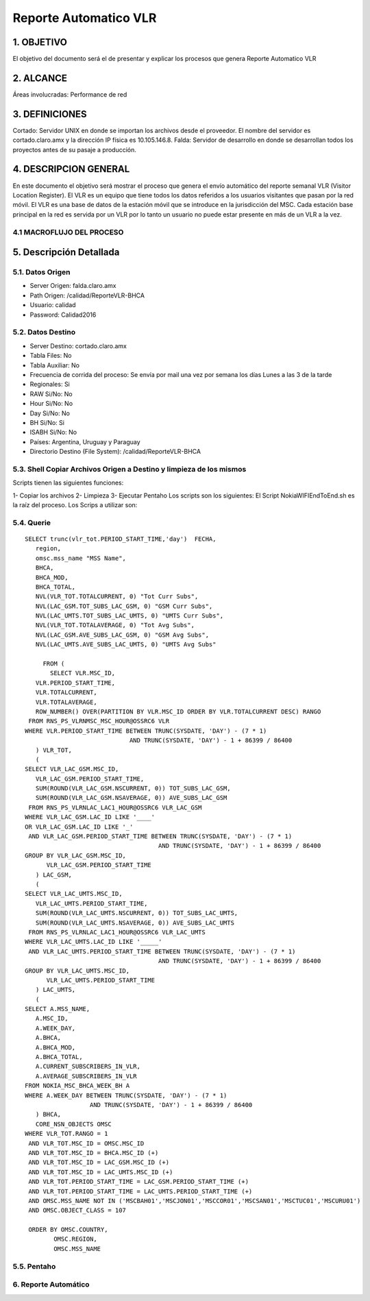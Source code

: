 Reporte Automatico VLR
======================

1.	OBJETIVO
------------

El objetivo del documento será el de presentar y explicar los procesos que genera Reporte Automatico VLR

2.	ALCANCE
-----------

Áreas involucradas: Performance de red

3.	DEFINICIONES
------------

Cortado: Servidor UNIX en donde se importan los archivos desde el proveedor. El nombre del servidor es cortado.claro.amx y la dirección IP física es 10.105.146.8.
Falda: Servidor de desarrollo en donde se desarrollan todos los proyectos antes de su pasaje a producción.

4.	DESCRIPCION GENERAL
-----------------------

En este documento el objetivo será mostrar el proceso que genera el envío automático del reporte semanal VLR (Visitor Location Register). 
El VLR es un equipo que tiene todos los datos referidos a los usuarios visitantes que pasan por la red móvil. 
El VLR es una base de datos de la estación móvil que se introduce en la jurisdicción del MSC. Cada estación base principal en la red es servida por un VLR por lo tanto un usuario no puede estar presente en más de un VLR a la vez.

4.1	MACROFLUJO DEL PROCESO
**************************

.. image:: ../_static/images/reportevlr/image1.png
  :align: center 

5.	Descripción Detallada
-------------------------

5.1.	Datos Origen
********************

•	Server Origen: falda.claro.amx
•	Path Origen: /calidad/ReporteVLR-BHCA
•	Usuario: calidad		
•	Password: Calidad2016

5.2.	Datos Destino
*********************

•	Server Destino: cortado.claro.amx
•	Tabla Files: No
•	Tabla Auxiliar: No
•	Frecuencia de corrida del proceso: Se envía por mail una vez por semana los días Lunes a las 3 de la tarde
•	Regionales: Si
•	RAW Si/No: No
•	Hour Si/No: No
•	Day Si/No: No
•	BH Si/No: Si
•	ISABH Si/No: No
•	Países: Argentina, Uruguay y Paraguay
•	Directorio Destino (File System): /calidad/ReporteVLR-BHCA

5.3.	Shell Copiar Archivos Origen a Destino y limpieza de los mismos
***********************************************************************

Scripts tienen las siguientes funciones:

1- Copiar los archivos
2- Limpieza
3- Ejecutar Pentaho
Los scripts son los siguientes:
El Script NokiaWIFIEndToEnd.sh es la raíz del proceso.
Los Scrips a utilizar son:


.. image:: ../_static/images/reportevlr/image2.png
  :align: center

5.4.	Querie
**************



::

    SELECT trunc(vlr_tot.PERIOD_START_TIME,'day')  FECHA,
       region,
       omsc.mss_name "MSS Name",
       BHCA,
       BHCA_MOD,
       BHCA_TOTAL,
       NVL(VLR_TOT.TOTALCURRENT, 0) "Tot Curr Subs",
       NVL(LAC_GSM.TOT_SUBS_LAC_GSM, 0) "GSM Curr Subs",
       NVL(LAC_UMTS.TOT_SUBS_LAC_UMTS, 0) "UMTS Curr Subs",
       NVL(VLR_TOT.TOTALAVERAGE, 0) "Tot Avg Subs",
       NVL(LAC_GSM.AVE_SUBS_LAC_GSM, 0) "GSM Avg Subs",
       NVL(LAC_UMTS.AVE_SUBS_LAC_UMTS, 0) "UMTS Avg Subs"

         FROM (
	   SELECT VLR.MSC_ID,
       VLR.PERIOD_START_TIME,
       VLR.TOTALCURRENT,
       VLR.TOTALAVERAGE,
       ROW_NUMBER() OVER(PARTITION BY VLR.MSC_ID ORDER BY VLR.TOTALCURRENT DESC) RANGO
     FROM RNS_PS_VLRNMSC_MSC_HOUR@OSSRC6 VLR
    WHERE VLR.PERIOD_START_TIME BETWEEN TRUNC(SYSDATE, 'DAY') - (7 * 1)
                                 AND TRUNC(SYSDATE, 'DAY') - 1 + 86399 / 86400
       ) VLR_TOT,
       (
    SELECT VLR_LAC_GSM.MSC_ID,
       VLR_LAC_GSM.PERIOD_START_TIME,
       SUM(ROUND(VLR_LAC_GSM.NSCURRENT, 0)) TOT_SUBS_LAC_GSM,
       SUM(ROUND(VLR_LAC_GSM.NSAVERAGE, 0)) AVE_SUBS_LAC_GSM
     FROM RNS_PS_VLRNLAC_LAC1_HOUR@OSSRC6 VLR_LAC_GSM
    WHERE VLR_LAC_GSM.LAC_ID LIKE '____'
    OR VLR_LAC_GSM.LAC_ID LIKE '_'
     AND VLR_LAC_GSM.PERIOD_START_TIME BETWEEN TRUNC(SYSDATE, 'DAY') - (7 * 1)
                                         AND TRUNC(SYSDATE, 'DAY') - 1 + 86399 / 86400
    GROUP BY VLR_LAC_GSM.MSC_ID,
          VLR_LAC_GSM.PERIOD_START_TIME
       ) LAC_GSM,
       (
    SELECT VLR_LAC_UMTS.MSC_ID,
       VLR_LAC_UMTS.PERIOD_START_TIME,
       SUM(ROUND(VLR_LAC_UMTS.NSCURRENT, 0)) TOT_SUBS_LAC_UMTS,
       SUM(ROUND(VLR_LAC_UMTS.NSAVERAGE, 0)) AVE_SUBS_LAC_UMTS
     FROM RNS_PS_VLRNLAC_LAC1_HOUR@OSSRC6 VLR_LAC_UMTS
    WHERE VLR_LAC_UMTS.LAC_ID LIKE '_____'
     AND VLR_LAC_UMTS.PERIOD_START_TIME BETWEEN TRUNC(SYSDATE, 'DAY') - (7 * 1)
                                         AND TRUNC(SYSDATE, 'DAY') - 1 + 86399 / 86400
    GROUP BY VLR_LAC_UMTS.MSC_ID,
          VLR_LAC_UMTS.PERIOD_START_TIME
       ) LAC_UMTS,
       (
    SELECT A.MSS_NAME,
       A.MSC_ID,
       A.WEEK_DAY,
       A.BHCA,
       A.BHCA_MOD,
       A.BHCA_TOTAL,
       A.CURRENT_SUBSCRIBERS_IN_VLR,
       A.AVERAGE_SUBSCRIBERS_IN_VLR
    FROM NOKIA_MSC_BHCA_WEEK_BH A
    WHERE A.WEEK_DAY BETWEEN TRUNC(SYSDATE, 'DAY') - (7 * 1)
                      AND TRUNC(SYSDATE, 'DAY') - 1 + 86399 / 86400
       ) BHCA,
       CORE_NSN_OBJECTS OMSC
    WHERE VLR_TOT.RANGO = 1
     AND VLR_TOT.MSC_ID = OMSC.MSC_ID
     AND VLR_TOT.MSC_ID = BHCA.MSC_ID (+)
     AND VLR_TOT.MSC_ID = LAC_GSM.MSC_ID (+)
     AND VLR_TOT.MSC_ID = LAC_UMTS.MSC_ID (+)
     AND VLR_TOT.PERIOD_START_TIME = LAC_GSM.PERIOD_START_TIME (+)
     AND VLR_TOT.PERIOD_START_TIME = LAC_UMTS.PERIOD_START_TIME (+)
     AND OMSC.MSS_NAME NOT IN ('MSCBAH01','MSCJON01','MSCCOR01','MSCSAN01','MSCTUC01','MSCURU01')
     AND OMSC.OBJECT_CLASS = 107

     ORDER BY OMSC.COUNTRY,
            OMSC.REGION,
            OMSC.MSS_NAME




5.5.	Pentaho
***************

.. image:: ../_static/images/reportevlr/image3.png
  :align: center

6.	Reporte Automático
**********************

.. image:: ../_static/images/reportevlr/image4.png
  :align: center